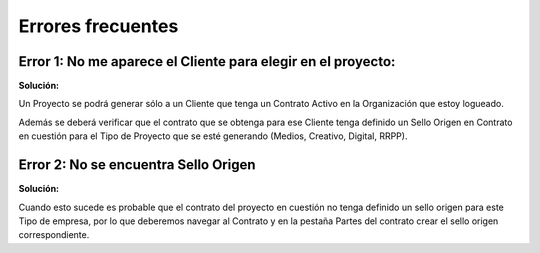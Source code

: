 **Errores frecuentes**
======================

**Error 1: No me aparece el Cliente para elegir en el proyecto:**
-----------------------------------------------------------------

**Solución:**

Un Proyecto se podrá generar sólo a un Cliente que tenga un Contrato
Activo en la Organización que estoy logueado.

Además se deberá verificar que el contrato que se obtenga para ese
Cliente tenga definido un Sello Origen en Contrato  en cuestión para el
Tipo de Proyecto que se esté generando (Medios, Creativo, Digital,
RRPP).

**Error 2: No se encuentra Sello Origen**
-----------------------------------------

**Solución:**

Cuando esto sucede es probable que el contrato del proyecto en cuestión
no tenga definido un sello origen para este Tipo de empresa, por lo que
deberemos navegar al Contrato y en la pestaña Partes del contrato crear
el sello origen correspondiente.